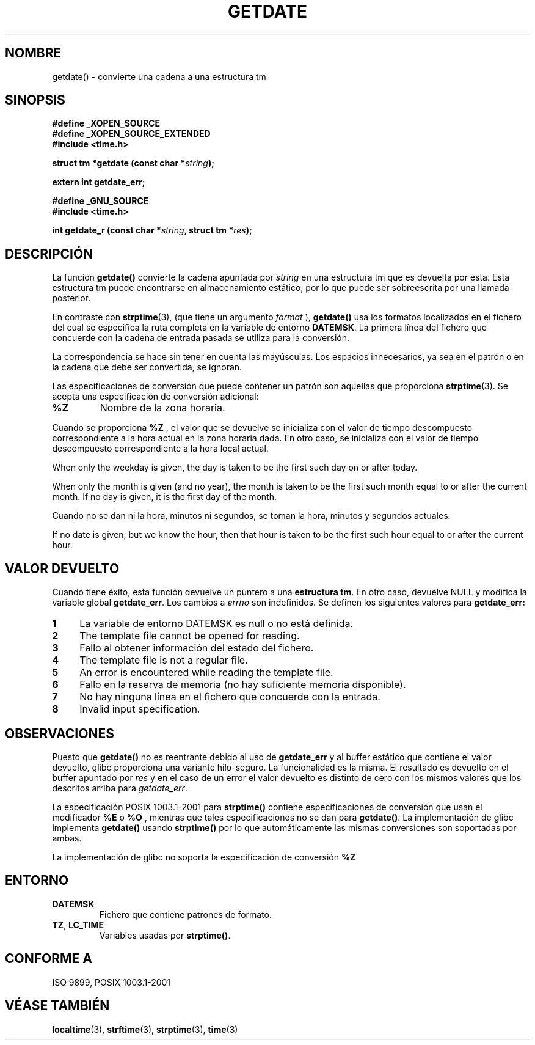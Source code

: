 .\"  Copyright 2001 walter harms (walter.harms@informatik.uni-oldenburg.de)
.\"
.\" Permission is granted to make and distribute verbatim copies of this
.\" manual provided the copyright notice and this permission notice are
.\" preserved on all copies.
.\"
.\" Permission is granted to copy and distribute modified versions of this
.\" manual under the conditions for verbatim copying, provided that the
.\" entire resulting derived work is distributed under the terms of a
.\" permission notice identical to this one
.\" 
.\" Since the Linux kernel and libraries are constantly changing, this
.\" manual page may be incorrect or out-of-date.  The author(s) assume no
.\" responsibility for errors or omissions, or for damages resulting from
.\" the use of the information contained herein.  The author(s) may not
.\" have taken the same level of care in the production of this manual,
.\" which is licensed free of charge, as they might when working
.\" professionally.
.\" 
.\" Formatted or processed versions of this manual, if unaccompanied by
.\" the source, must acknowledge the copyright and authors of this work.
.\"
.\" Modified, 2001-12-26, aeb
.\"
.\" Traducido por Miguel Pérez Ibars <mpi79470@alu.um.es> el 25-julio-2004
.\"
.TH GETDATE 3 "26 diciembre 2001" "" "Manual del Programador de Linux"
.SH NOMBRE
getdate() \- convierte una cadena a una estructura tm
.br
.SH SINOPSIS
.B "#define _XOPEN_SOURCE"
.br
.B "#define _XOPEN_SOURCE_EXTENDED
.br
.B "#include <time.h>"
.sp
.BI "struct tm *getdate (const char *" string );
.sp
.BI "extern int getdate_err;"
.sp 2
.B "#define _GNU_SOURCE"
.br
.B "#include <time.h>"
.sp
.BI "int getdate_r (const char *" string ", struct tm *" res );
.br
.SH DESCRIPCIÓN
La función
.B getdate() 
convierte la cadena apuntada por
.I string
en una estructura tm que es devuelta por ésta.
Esta estructura tm puede encontrarse en almacenamiento estático, por lo
que puede ser sobreescrita por una llamada posterior.

En contraste con
.BR strptime (3),
(que tiene un argumento
.I format
),
.B getdate()
usa los formatos localizados en el fichero
del cual se especifica la ruta completa en la variable de entorno
.BR DATEMSK .
La primera línea del fichero que concuerde con la cadena de entrada
pasada se utiliza para la conversión.

La correspondencia se hace sin tener en cuenta las mayúsculas.
Los espacios  innecesarios, ya sea en el patrón o en la cadena que
debe ser convertida, se ignoran.

Las especificaciones de conversión que puede contener un patrón son aquellas
que proporciona
.BR strptime (3).
Se acepta una especificación de conversión adicional:
.TP
.B %Z
Nombre de la zona horaria.
.LP
Cuando se proporciona
.B %Z
, el valor que se devuelve se inicializa con el valor de tiempo descompuesto
correspondiente a la hora actual en la zona horaria dada.
En otro caso, se inicializa con el valor de tiempo descompuesto correspondiente
a la hora local actual.
.LP
When only the weekday is given, the day is taken to be the first such day
on or after today.
.LP
When only the month is given (and no year), the month is taken to
be the first such month equal to or after the current month.
If no day is given, it is the first day of the month.
.LP
Cuando no se dan ni la hora, minutos ni segundos, se toman
la hora, minutos y segundos actuales.
.LP
If no date is given, but we know the hour, then that hour is taken
to be the first such hour equal to or after the current hour.
.SH "VALOR DEVUELTO"
Cuando tiene éxito, esta función devuelve un puntero a una
.BR "estructura tm" .
En otro caso, devuelve NULL y modifica la variable global
.BR getdate_err .
Los cambios a
.I errno
son indefinidos. Se definen los siguientes valores para
.B getdate_err:
.TP 4n
.B 1
La variable de entorno DATEMSK es null o no está definida.
.TP
.B 2
The template file cannot be opened for reading.
.TP
.B 3
Fallo al obtener información del estado del fichero.
.TP
.B 4
The template file is not a regular file.
.TP
.B 5
An error is encountered while reading the template file.
.TP
.B 6
Fallo en la reserva de memoria (no hay suficiente memoria disponible).
.TP
.B 7
No hay ninguna línea en el fichero que concuerde con la entrada.
.TP
.B 8
Invalid input specification.
.SH OBSERVACIONES
Puesto que
.B getdate() 
no es reentrante debido al uso de
.B getdate_err
y al buffer estático que contiene el valor devuelto, glibc proporciona
una variante hilo-seguro. La funcionalidad es la misma. El resultado
es devuelto en el buffer apuntado por
.I res
y en el caso de un error el valor devuelto es distinto de cero con los
mismos valores que los descritos arriba para
.IR getdate_err .
.LP
La especificación POSIX 1003.1-2001 para
.B strptime()
contiene especificaciones de conversión que usan el modificador
.B %E
o
.B %O
, mientras que tales especificaciones no se dan para
.BR getdate() .
La implementación de glibc implementa
.B getdate()
usando
.B strptime()
por lo que automáticamente las mismas conversiones son soportadas por ambas.
.LP
La implementación de glibc no soporta la especificación de conversión
.B %Z
.
.SH ENTORNO
.TP
.B DATEMSK 
Fichero que contiene patrones de formato.
.TP
.BR TZ ", " LC_TIME 
Variables usadas por \fBstrptime()\fP.
.SH "CONFORME A"
ISO 9899, POSIX 1003.1-2001
.SH "VÉASE TAMBIÉN"
.BR localtime (3),
.BR strftime (3),
.BR strptime (3),
.BR time (3)
